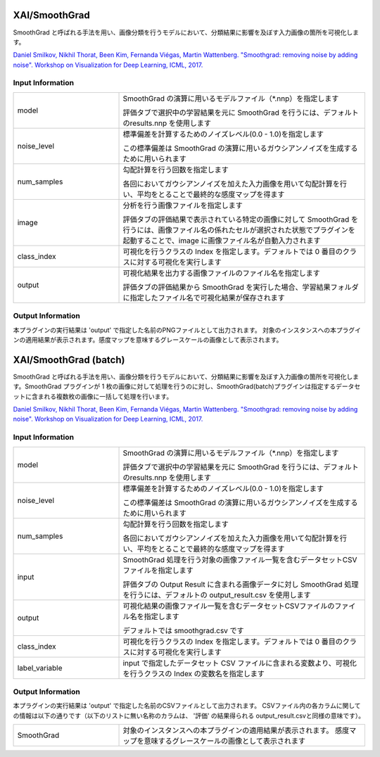 XAI/SmoothGrad
~~~~~~~~~~~~~~

SmoothGrad と呼ばれる手法を用い、画像分類を行うモデルにおいて、分類結果に影響を及ぼす入力画像の箇所を可視化します。

`Daniel Smilkov, Nikhil Thorat, Been Kim, Fernanda Viégas, Martin Wattenberg. "Smoothgrad: removing noise by adding noise". Workshop on Visualization for Deep Learning, ICML, 2017. <https://arxiv.org/abs/1706.03825>`_

Input Information
===================

.. list-table::
   :widths: 30 70
   :class: longtable

   * - model
     -
        SmoothGrad の演算に用いるモデルファイル（*.nnp）を指定します
        
        評価タブで選択中の学習結果を元に SmoothGrad を行うには、デフォルトのresults.nnp を使用します

   * - noise_level
     -
        標準偏差を計算するためのノイズレベル(0.0 - 1.0)を指定します
        
        この標準偏差は SmoothGrad の演算に用いるガウシアンノイズを生成するために用いられます

   * - num_samples
     -
        勾配計算を行う回数を指定します
        
        各回においてガウシアンノイズを加えた入力画像を用いて勾配計算を行い、平均をとることで最終的な感度マップを得ます

   * - image
     -
        分析を行う画像ファイルを指定します
        
        評価タブの評価結果で表示されている特定の画像に対して SmoothGrad を行うには、画像ファイル名の係れたセルが選択された状態でプラグインを起動することで、image に画像ファイル名が自動入力されます

   * - class_index
     - 可視化を行うクラスの Index を指定します。デフォルトでは 0 番目のクラスに対する可視化を実行します

   * - output
     -
        可視化結果を出力する画像ファイルのファイル名を指定します
        
        評価タブの評価結果から SmoothGrad を実行した場合、学習結果フォルダに指定したファイル名で可視化結果が保存されます


Output Information
===================

本プラグインの実行結果は 'output' で指定した名前のPNGファイルとして出力されます。
対象のインスタンスへの本プラグインの適用結果が表示されます。感度マップを意味するグレースケールの画像として表示されます。


XAI/SmoothGrad (batch)
~~~~~~~~~~~~~~~~~~~~~~

SmoothGrad と呼ばれる手法を用い、画像分類を行うモデルにおいて、分類結果に影響を及ぼす入力画像の箇所を可視化します。SmoothGrad プラグインが 1 枚の画像に対して処理を行うのに対し、SmoothGrad(batch)プラグインは指定するデータセットに含まれる複数枚の画像に一括して処理を行います。

`Daniel Smilkov, Nikhil Thorat, Been Kim, Fernanda Viégas, Martin Wattenberg. "Smoothgrad: removing noise by adding noise". Workshop on Visualization for Deep Learning, ICML, 2017. <https://arxiv.org/abs/1706.03825>`_

Input Information
===================

.. list-table::
   :widths: 30 70
   :class: longtable

   * - model
     -
        SmoothGrad の演算に用いるモデルファイル（*.nnp）を指定します
        
        評価タブで選択中の学習結果を元に SmoothGrad を行うには、デフォルトのresults.nnp を使用します

   * - noise_level
     -
        標準偏差を計算するためのノイズレベル(0.0 - 1.0)を指定します
        
        この標準偏差は SmoothGrad の演算に用いるガウシアンノイズを生成するために用いられます

   * - num_samples
     -
        勾配計算を行う回数を指定します
        
        各回においてガウシアンノイズを加えた入力画像を用いて勾配計算を行い、平均をとることで最終的な感度マップを得ます

   * - input
     -
        SmoothGrad 処理を行う対象の画像ファイル一覧を含むデータセットCSVファイルを指定します
        
        評価タブの Output Result に含まれる画像データに対し SmoothGrad 処理を行うには、デフォルトの output_result.csv を使用します

   * - output
     -
        可視化結果の画像ファイル一覧を含むデータセットCSVファイルのファイル名を指定します
        
        デフォルトでは smoothgrad.csv です

   * - class_index
     - 可視化を行うクラスの Index を指定します。デフォルトでは 0 番目のクラスに対する可視化を実行します

   * - label_variable
     - input で指定したデータセット CSV ファイルに含まれる変数より、可視化を行うクラスの Index の変数名を指定します

Output Information
===================

本プラグインの実行結果は 'output' で指定した名前のCSVファイルとして出力されます。
CSVファイル内の各カラムに関しての情報は以下の通りです（以下のリストに無い名称のカラムは、 '評価' の結果得られる output_result.csvと同様の意味です）。

.. list-table::
   :widths: 30 70
   :class: longtable

   * - SmoothGrad
     - 対象のインスタンスへの本プラグインの適用結果が表示されます。 感度マップを意味するグレースケールの画像として表示されます
